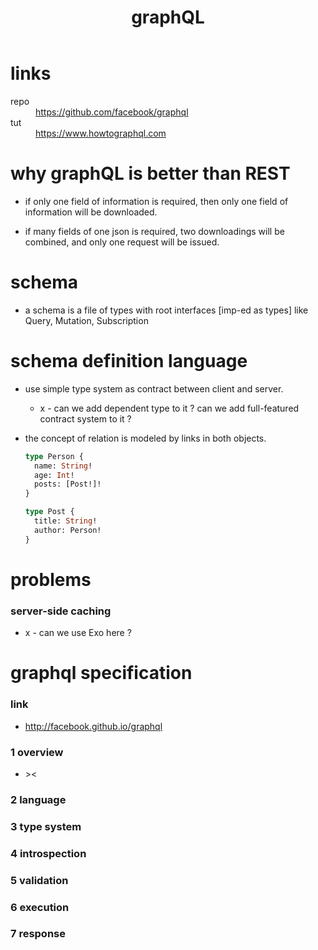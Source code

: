 #+title: graphQL

* links

  - repo :: https://github.com/facebook/graphql
  - tut :: https://www.howtographql.com

* why graphQL is better than REST

  - if only one field of information is required,
    then only one field of information will be downloaded.

  - if many fields of one json is required,
    two downloadings will be combined,
    and only one request will be issued.

* schema

  - a schema is a file of types
    with root interfaces [imp-ed as types] like
    Query, Mutation, Subscription

* schema definition language

  - use simple type system as contract
    between client and server.

    - x -
      can we add dependent type to it ?
      can we add full-featured contract system to it ?

  - the concept of relation
    is modeled by links in both objects.

    #+begin_src graphql
    type Person {
      name: String!
      age: Int!
      posts: [Post!]!
    }

    type Post {
      title: String!
      author: Person!
    }
    #+end_src

* problems

*** server-side caching

    - x -
      can we use Exo here ?

* graphql specification

*** link

    - http://facebook.github.io/graphql

*** 1 overview

    - ><

*** 2 language

*** 3 type system

*** 4 introspection

*** 5 validation

*** 6 execution

*** 7 response
